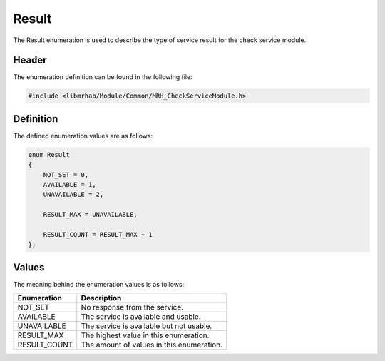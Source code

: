 Result
======
The Result enumeration is used to describe the type of service result 
for the check service module.

Header
------
The enumeration definition can be found in the following file:

.. code-block:: c

    #include <libmrhab/Module/Common/MRH_CheckServiceModule.h>


Definition
----------
The defined enumeration values are as follows:

.. code-block:: c

    enum Result
    {
        NOT_SET = 0,
        AVAILABLE = 1,
        UNAVAILABLE = 2,
        
        RESULT_MAX = UNAVAILABLE,
        
        RESULT_COUNT = RESULT_MAX + 1
    };


Values
------
The meaning behind the enumeration values is as follows:

.. list-table::
    :header-rows: 1

    * - Enumeration
      - Description
    * - NOT_SET
      - No response from the service.
    * - AVAILABLE
      - The service is available and usable.
    * - UNAVAILABLE
      - The service is available but not usable.
    * - RESULT_MAX
      - The highest value in this enumeration.
    * - RESULT_COUNT
      - The amount of values in this enumeration.